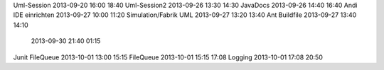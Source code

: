 Uml-Session				2013-09-20		16:00	18:40
Uml-Session2			2013-09-26		13:30	14:30
JavaDocs        		2013-09-26      14:40   16:40
Andi IDE einrichten		2013-09-27		10:00	11:20
Simulation/Fabrik UML   2013-09-27		13:20	13:40
Ant Buildfile			2013-09-27		13:40	14:10
                        2013-09-30      21:40   01:15
Junit FileQueue         2013-10-01      13:00   15:15
FileQueue               2013-10-01      15:15   17:08
Logging                 2013-10-01      17:08   20:50